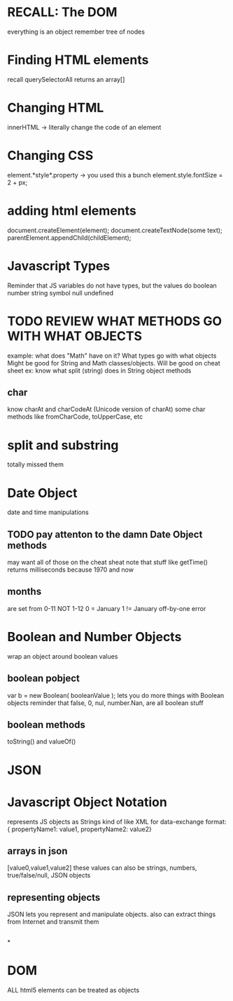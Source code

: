 * RECALL: The DOM
everything is an object
remember tree of nodes
* Finding HTML elements
recall querySelectorAll returns an array[]
* Changing HTML
innerHTML -> literally change the code of an element
* Changing CSS
element.*style*.property -> 
you used this a bunch 
element.style.fontSize = 2 + px;
* adding html elements
document.createElement(element);
document.createTextNode(some text);
parentElement.appendChild(childElement);
* 
* 
* 
* 
* Javascript Types
Reminder that JS variables do not have types, but the values do
boolean
number
string
symbol
null
undefined
* TODO REVIEW WHAT METHODS GO WITH WHAT OBJECTS
example: what does "Math" have on it?
What types go with what objects
Might be good for String and Math classes/objects. Will be good on cheat sheet
ex: know what split (string) does in String object methods
** char
know charAt and charCodeAt (Unicode version of charAt)
some char methods like fromCharCode, toUpperCase, etc
* split and substring
totally missed them
* Date Object
date and time manipulations
** TODO pay attenton to the damn Date Object methods
may want all of those on the cheat sheat
note that stuff like getTime() returns milliseconds because 1970 and now
** months
are set from 0-11
NOT
1-12
0 = January
1 != January
off-by-one error
* Boolean and Number Objects
wrap an object around boolean values
** boolean pobject
var b = new Boolean( booleanValue );
lets you do more things with Boolean objects
reminder that false, 0, nul, number.Nan, are all boolean stuff
** boolean methods
toString() and valueOf()
* 
* 
* 
* JSON
* Javascript Object Notation
represents JS objects as Strings
kind of like XML for data-exchange
format:
{ propertyName1: value1, propertyName2: value2}
** arrays in json
[value0,value1,value2]
these values can also be strings, numbers, true/false/null, JSON objects
** representing objects
JSON lets you represent and manipulate objects. also can extract things from Internet and transmit them
** 
** 
*
** 
** 
* 
* 
* 
* DOM 
ALL html5 elements can be treated as objects
